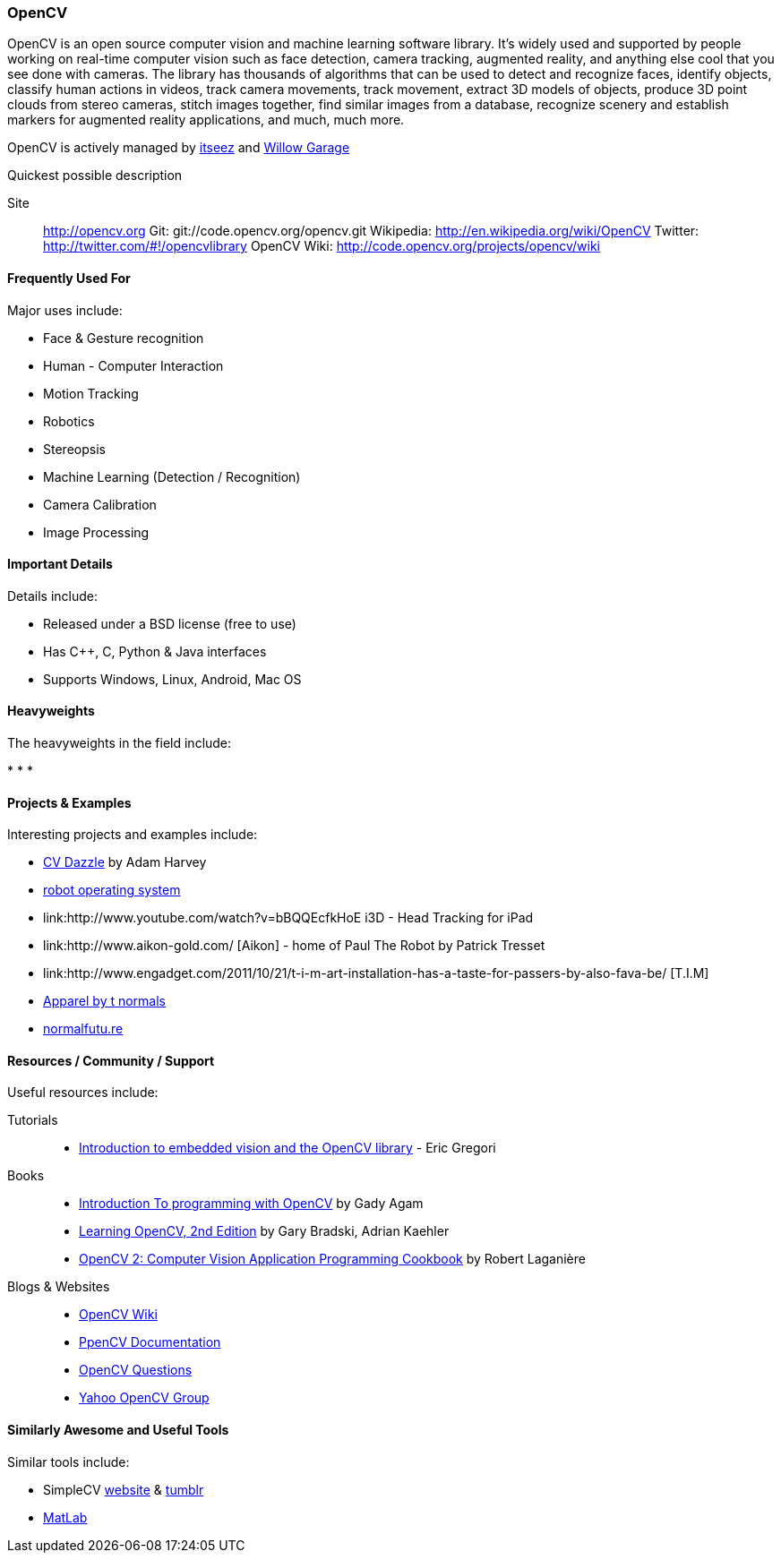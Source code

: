 [[OpenCV]]
=== OpenCV
   
OpenCV is an open source computer vision and machine learning software library. It's widely used and supported by people working on real-time computer vision such as face detection, camera tracking, augmented reality, and anything else cool that you see done with cameras. The library has thousands of algorithms that can be used to detect and recognize faces, identify objects, classify human actions in videos, track camera movements, track movement, extract 3D models of objects, produce 3D point clouds from stereo cameras, stitch images together, find similar images from a database, recognize scenery and establish markers for augmented reality applications, and much, much more.

OpenCV is actively managed by link:http://itseez.com/[itseez] and link:http://opencv.willowgarage.com/wiki/[Willow Garage]

.Quickest possible description
****
Site::
   http://opencv.org
Git:
   git://code.opencv.org/opencv.git
Wikipedia:
   http://en.wikipedia.org/wiki/OpenCV
Twitter:
   http://twitter.com/#!/opencvlibrary
OpenCV Wiki: 
   http://code.opencv.org/projects/opencv/wiki
****


==== Frequently Used For

Major uses include:

* Face & Gesture recognition
* Human - Computer Interaction
* Motion Tracking
* Robotics
* Stereopsis 
* Machine Learning (Detection / Recognition) 
* Camera Calibration 
* Image Processing

==== Important Details

Details include:

* Released under a BSD license (free to use) 
* Has C++, C, Python & Java interfaces
* Supports Windows, Linux, Android, Mac OS

==== Heavyweights

The heavyweights in the field include:

*
*
*

==== Projects & Examples 

Interesting projects and examples include:

* link:http://cvdazzle.com/[CV Dazzle] by Adam Harvey
* link:http://www.ros.org/wiki/[robot operating system ]
* link:http://www.youtube.com/watch?v=bBQQEcfkHoE i3D - Head Tracking for iPad 
* link:http://www.aikon-gold.com/ [Aikon] - home of Paul The Robot by Patrick Tresset
* link:http://www.engadget.com/2011/10/21/t-i-m-art-installation-has-a-taste-for-passers-by-also-fava-be/ [T.I.M]
* link:http://www.creativeapplications.net/objects/apparel-by-the-normals-clothes-that-evolve-in-real-time-with-the-user/[Apparel by t normals]
* link:http://normalfutu.re[normalfutu.re]

==== Resources / Community / Support 

Useful resources include:

Tutorials::
   * http://www.embedded.com/design/other/4372167/Introduction-to-embedded-vision-and-the-OpenCV-library[Introduction to embedded vision and the OpenCV library] - Eric Gregori
Books::
   * link:http://www.cs.iit.edu/~agam/cs512/lect-notes/opencv-intro/opencv-intro.html[Introduction To programming with OpenCV] by Gady Agam
   * link:http://shop.oreilly.com/product/0636920022497.do[Learning OpenCV, 2nd Edition] by Gary Bradski, Adrian Kaehler
   * link:http://www.packtpub.com/opencv-2-computer-vision-application-programming-cookbook[OpenCV 2: Computer Vision Application Programming Cookbook] by Robert Laganière
Blogs & Websites::
   * http://code.opencv.org/projects/opencv/wiki[OpenCV Wiki]
   * http://docs.opencv.org[PpenCV Documentation]
   * http://answers.opencv.org/questions/[OpenCV Questions]
   * http://tech.groups.yahoo.com/group/OpenCV/[Yahoo OpenCV Group]

==== Similarly Awesome and Useful Tools 

Similar tools include:

* SimpleCV http://simplecv.org/[website] & http://simplecv.tumblr.com[tumblr] +
* link:http://www.mathworks.com/products/matlab/[MatLab]
